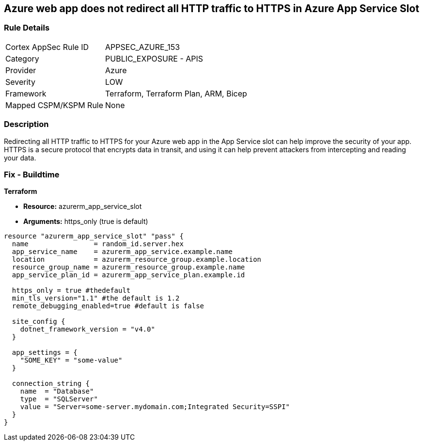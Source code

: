 == Azure web app does not redirect all HTTP traffic to HTTPS in Azure App Service Slot


=== Rule Details

[cols="1,2"]
|===
|Cortex AppSec Rule ID |APPSEC_AZURE_153
|Category |PUBLIC_EXPOSURE - APIS
|Provider |Azure
|Severity |LOW
|Framework |Terraform, Terraform Plan, ARM, Bicep
|Mapped CSPM/KSPM Rule |None
|===


=== Description

Redirecting all HTTP traffic to HTTPS for your Azure web app in the App Service slot can help improve the security of your app.
HTTPS is a secure protocol that encrypts data in transit, and using it can help prevent attackers from intercepting and reading your data.

=== Fix - Buildtime


*Terraform* 


* *Resource:* azurerm_app_service_slot
* *Arguments:* https_only (true is default)


[source,go]
----
resource "azurerm_app_service_slot" "pass" {
  name                = random_id.server.hex
  app_service_name    = azurerm_app_service.example.name
  location            = azurerm_resource_group.example.location
  resource_group_name = azurerm_resource_group.example.name
  app_service_plan_id = azurerm_app_service_plan.example.id

  https_only = true #thedefault
  min_tls_version="1.1" #the default is 1.2
  remote_debugging_enabled=true #default is false

  site_config {
    dotnet_framework_version = "v4.0"
  }

  app_settings = {
    "SOME_KEY" = "some-value"
  }

  connection_string {
    name  = "Database"
    type  = "SQLServer"
    value = "Server=some-server.mydomain.com;Integrated Security=SSPI"
  }
}
----

